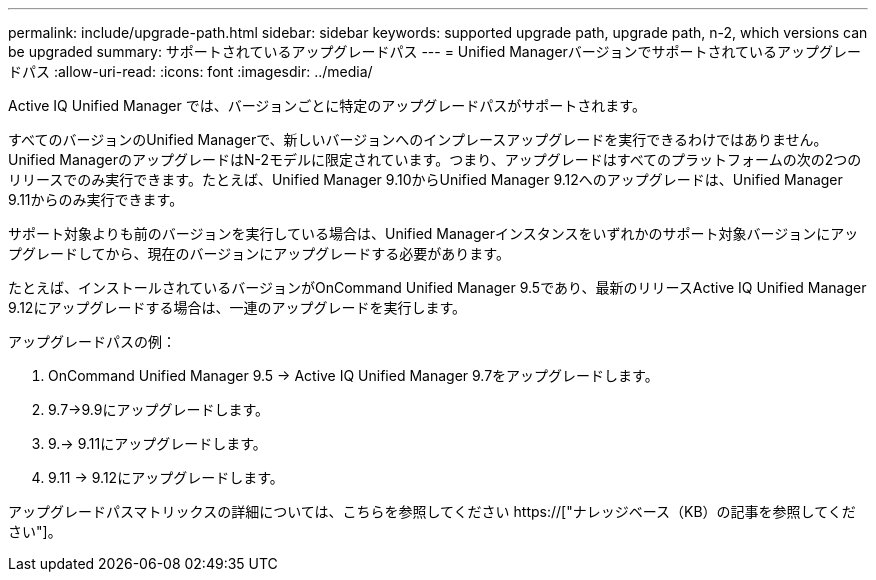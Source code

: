 ---
permalink: include/upgrade-path.html 
sidebar: sidebar 
keywords: supported upgrade path, upgrade path, n-2, which versions can be upgraded 
summary: サポートされているアップグレードパス 
---
= Unified Managerバージョンでサポートされているアップグレードパス
:allow-uri-read: 
:icons: font
:imagesdir: ../media/


[role="lead"]
Active IQ Unified Manager では、バージョンごとに特定のアップグレードパスがサポートされます。

すべてのバージョンのUnified Managerで、新しいバージョンへのインプレースアップグレードを実行できるわけではありません。Unified ManagerのアップグレードはN-2モデルに限定されています。つまり、アップグレードはすべてのプラットフォームの次の2つのリリースでのみ実行できます。たとえば、Unified Manager 9.10からUnified Manager 9.12へのアップグレードは、Unified Manager 9.11からのみ実行できます。

サポート対象よりも前のバージョンを実行している場合は、Unified Managerインスタンスをいずれかのサポート対象バージョンにアップグレードしてから、現在のバージョンにアップグレードする必要があります。

たとえば、インストールされているバージョンがOnCommand Unified Manager 9.5であり、最新のリリースActive IQ Unified Manager 9.12にアップグレードする場合は、一連のアップグレードを実行します。

.アップグレードパスの例：
. OnCommand Unified Manager 9.5 -> Active IQ Unified Manager 9.7をアップグレードします。
. 9.7->9.9にアップグレードします。
. 9.-> 9.11にアップグレードします。
. 9.11 -> 9.12にアップグレードします。


アップグレードパスマトリックスの詳細については、こちらを参照してください https://["ナレッジベース（KB）の記事を参照してください"]。
